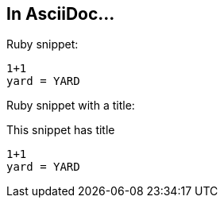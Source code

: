 == In AsciiDoc...

Ruby snippet:

[source,ruby]
----
1+1
yard = YARD
----

Ruby snippet with a title:

[source,ruby]
.This snippet has title
----
1+1
yard = YARD
----
